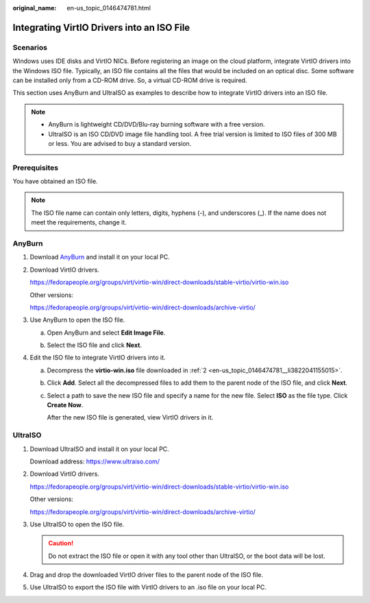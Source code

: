 :original_name: en-us_topic_0146474781.html

.. _en-us_topic_0146474781:

Integrating VirtIO Drivers into an ISO File
===========================================

Scenarios
---------

Windows uses IDE disks and VirtIO NICs. Before registering an image on the cloud platform, integrate VirtIO drivers into the Windows ISO file. Typically, an ISO file contains all the files that would be included on an optical disc. Some software can be installed only from a CD-ROM drive. So, a virtual CD-ROM drive is required.

This section uses AnyBurn and UltraISO as examples to describe how to integrate VirtIO drivers into an ISO file.

.. note::

   -  AnyBurn is lightweight CD/DVD/Blu-ray burning software with a free version.
   -  UltraISO is an ISO CD/DVD image file handling tool. A free trial version is limited to ISO files of 300 MB or less. You are advised to buy a standard version.

Prerequisites
-------------

You have obtained an ISO file.

.. note::

   The ISO file name can contain only letters, digits, hyphens (-), and underscores (_). If the name does not meet the requirements, change it.

AnyBurn
-------

#. Download `AnyBurn <http://www.anyburn.com/index.htm>`__ and install it on your local PC.

#. .. _en-us_topic_0146474781__li3822041155015:

   Download VirtIO drivers.

   https://fedorapeople.org/groups/virt/virtio-win/direct-downloads/stable-virtio/virtio-win.iso

   Other versions:

   https://fedorapeople.org/groups/virt/virtio-win/direct-downloads/archive-virtio/

#. Use AnyBurn to open the ISO file.

   a. Open AnyBurn and select **Edit Image File**.

      |image1|

   b. Select the ISO file and click **Next**.

      |image2|

#. Edit the ISO file to integrate VirtIO drivers into it.

   a. Decompress the **virtio-win.iso** file downloaded in :ref:`2 <en-us_topic_0146474781__li3822041155015>`.

   b. Click **Add**. Select all the decompressed files to add them to the parent node of the ISO file, and click **Next**.

   c. Select a path to save the new ISO file and specify a name for the new file. Select **ISO** as the file type. Click **Create Now**.

      After the new ISO file is generated, view VirtIO drivers in it.

      |image3|

UltraISO
--------

#. Download UltraISO and install it on your local PC.

   Download address: https://www.ultraiso.com/

#. Download VirtIO drivers.

   https://fedorapeople.org/groups/virt/virtio-win/direct-downloads/stable-virtio/virtio-win.iso

   Other versions:

   https://fedorapeople.org/groups/virt/virtio-win/direct-downloads/archive-virtio/

#. Use UltraISO to open the ISO file.

   .. caution::

      Do not extract the ISO file or open it with any tool other than UltraISO, or the boot data will be lost.

#. Drag and drop the downloaded VirtIO driver files to the parent node of the ISO file.

#. Use UltraISO to export the ISO file with VirtIO drivers to an .iso file on your local PC.

.. |image1| image:: /_static/images/en-us_image_0000001493029617.png
.. |image2| image:: /_static/images/en-us_image_0000001443321198.png
.. |image3| image:: /_static/images/en-us_image_0000001493065701.png
